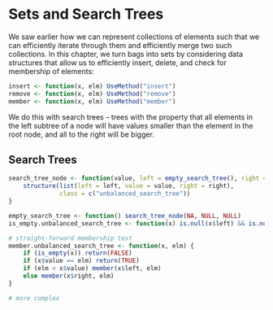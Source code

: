 * Sets and Search Trees
:PROPERTIES:
:header-args: :session R-session :results output value table :colnames yes
:END:

We saw earlier how we can represent collections of elements such that we can efficiently iterate through them and efficiently merge two such collections. In this chapter, we turn bags into sets by considering data structures that allow us to efficiently insert, delete, and check for membership of elements: 

#+BEGIN_SRC R :post round-tbl[:colnames yes](*this*)
insert <- function(x, elm) UseMethod("insert")
remove <- function(x, elm) UseMethod("remove")
member <- function(x, elm) UseMethod("member")
#+END_SRC

We do this with search trees -- trees with the property that all elements in the left subtree of a node will have values smaller than the element in the root node, and all to the right will be bigger. 


** Search Trees 

#+BEGIN_SRC R :post round-tbl[:colnames yes](*this*)
search_tree_node <- function(value, left = empty_search_tree(), right = empty_search_tree()) {
    structure(list(left = left, value = value, right = right),
              class = c("unbalanced_search_tree"))
}

empty_search_tree <- function() search_tree_node(NA, NULL, NULL)
is_empty.unbalanced_search_tree <- function(x) is.null(x$left) && is.null(x$right)

# straight-forward membership test
member.unbalanced_search_tree <- function(x, elm) {
    if (is_empty(x)) return(FALSE)
    if (x$value == elm) return(TRUE)
    if (elm < x$value) member(x$left, elm)
    else member(x$right, elm)
}

# more complex

#+END_SRC
